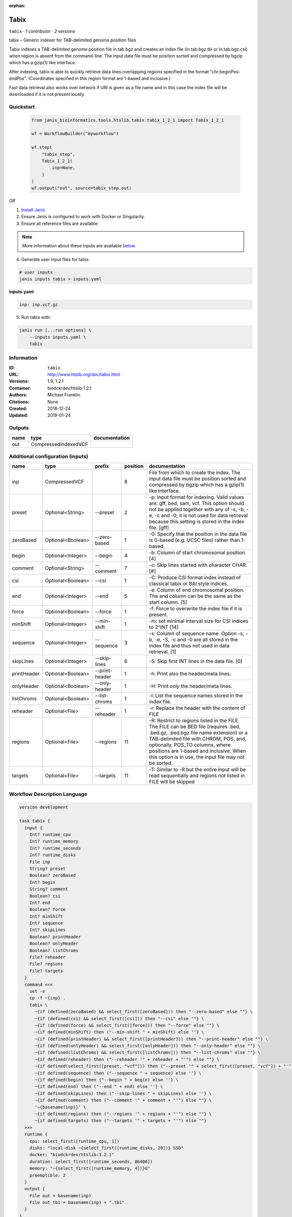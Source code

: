 :orphan:

Tabix
=============

``tabix`` · *1 contributor · 2 versions*

tabix – Generic indexer for TAB-delimited genome position files

Tabix indexes a TAB-delimited genome position file in.tab.bgz and creates an index file (in.tab.bgz.tbi or 
in.tab.bgz.csi) when region is absent from the command-line. The input data file must be position sorted 
and compressed by bgzip which has a gzip(1) like interface.

After indexing, tabix is able to quickly retrieve data lines overlapping regions specified in the format 
"chr:beginPos-endPos". (Coordinates specified in this region format are 1-based and inclusive.)

Fast data retrieval also works over network if URI is given as a file name and in this case the 
index file will be downloaded if it is not present locally.


Quickstart
-----------

    .. code-block:: python

       from janis_bioinformatics.tools.htslib.tabix.tabix_1_2_1 import Tabix_1_2_1

       wf = WorkflowBuilder("myworkflow")

       wf.step(
           "tabix_step",
           Tabix_1_2_1(
               inp=None,
           )
       )
       wf.output("out", source=tabix_step.out)
    

*OR*

1. `Install Janis </tutorials/tutorial0.html>`_

2. Ensure Janis is configured to work with Docker or Singularity.

3. Ensure all reference files are available:

.. note:: 

   More information about these inputs are available `below <#additional-configuration-inputs>`_.



4. Generate user input files for tabix:

.. code-block:: bash

   # user inputs
   janis inputs tabix > inputs.yaml



**inputs.yaml**

.. code-block:: yaml

       inp: inp.vcf.gz




5. Run tabix with:

.. code-block:: bash

   janis run [...run options] \
       --inputs inputs.yaml \
       tabix





Information
------------

:ID: ``tabix``
:URL: `http://www.htslib.org/doc/tabix.html <http://www.htslib.org/doc/tabix.html>`_
:Versions: 1.9, 1.2.1
:Container: biodckrdev/htslib:1.2.1
:Authors: Michael Franklin
:Citations: None
:Created: 2018-12-24
:Updated: 2019-01-24


Outputs
-----------

======  ====================  ===============
name    type                  documentation
======  ====================  ===============
out     CompressedIndexedVCF
======  ====================  ===============


Additional configuration (inputs)
---------------------------------

===========  =================  ==============  ==========  ==============================================================================================================================================================================================================================================================================================================
name         type               prefix            position  documentation
===========  =================  ==============  ==========  ==============================================================================================================================================================================================================================================================================================================
inp          CompressedVCF                               8  File from which to create the index. The input data file must be position sorted and compressed by bgzip which has a gzip(1) like interface.
preset       Optional<String>   --preset                 2  -p: Input format for indexing. Valid values are: gff, bed, sam, vcf. This option should not be applied together with any of -s, -b, -e, -c and -0; it is not used for data retrieval because this setting is stored in the index file. [gff]
zeroBased    Optional<Boolean>  --zero-based             1  -0: Specify that the position in the data file is 0-based (e.g. UCSC files) rather than 1-based.
begin        Optional<Integer>  --begin                  4  -b: Column of start chromosomal position. [4]
comment      Optional<String>   --comment                7  -c: Skip lines started with character CHAR. [#]
csi          Optional<Boolean>  --csi                    1  -C: Produce CSI format index instead of classical tabix or BAI style indices.
end          Optional<Integer>  --end                    5  -e: Column of end chromosomal position. The end column can be the same as the start column. [5]
force        Optional<Boolean>  --force                  1  -f: Force to overwrite the index file if it is present.
minShift     Optional<Integer>  --min-shift              1  -m: set minimal interval size for CSI indices to 2^INT [14]
sequence     Optional<Integer>  --sequence               3  -s: Column of sequence name. Option -s, -b, -e, -S, -c and -0 are all stored in the index file and thus not used in data retrieval. [1]
skipLines    Optional<Integer>  --skip-lines             6  -S: Skip first INT lines in the data file. [0]
printHeader  Optional<Boolean>  --print-header           1  -h: Print also the header/meta lines.
onlyHeader   Optional<Boolean>  --only-header            1  -H: Print only the header/meta lines.
listChroms   Optional<Boolean>  --list-chroms            1  -l: List the sequence names stored in the index file.
reheader     Optional<File>     --reheader               1  -r: Replace the header with the content of FILE
regions      Optional<File>     --regions               11  -R: Restrict to regions listed in the FILE. The FILE can be BED file (requires .bed, .bed.gz, .bed.bgz file name extension) or a TAB-delimited file with CHROM, POS, and, optionally, POS_TO columns, where positions are 1-based and inclusive. When this option is in use, the input file may not be sorted.
targets      Optional<File>     --targets               11  -T: Similar to -R but the entire input will be read sequentially and regions not listed in FILE will be skipped
===========  =================  ==============  ==========  ==============================================================================================================================================================================================================================================================================================================

Workflow Description Language
------------------------------

.. code-block:: text

   version development

   task tabix {
     input {
       Int? runtime_cpu
       Int? runtime_memory
       Int? runtime_seconds
       Int? runtime_disks
       File inp
       String? preset
       Boolean? zeroBased
       Int? begin
       String? comment
       Boolean? csi
       Int? end
       Boolean? force
       Int? minShift
       Int? sequence
       Int? skipLines
       Boolean? printHeader
       Boolean? onlyHeader
       Boolean? listChroms
       File? reheader
       File? regions
       File? targets
     }
     command <<<
       set -e
       cp -f ~{inp} .
       tabix \
         ~{if (defined(zeroBased) && select_first([zeroBased])) then "--zero-based" else ""} \
         ~{if (defined(csi) && select_first([csi])) then "--csi" else ""} \
         ~{if (defined(force) && select_first([force])) then "--force" else ""} \
         ~{if defined(minShift) then ("--min-shift " + minShift) else ''} \
         ~{if (defined(printHeader) && select_first([printHeader])) then "--print-header" else ""} \
         ~{if (defined(onlyHeader) && select_first([onlyHeader])) then "--only-header" else ""} \
         ~{if (defined(listChroms) && select_first([listChroms])) then "--list-chroms" else ""} \
         ~{if defined(reheader) then ("--reheader '" + reheader + "'") else ""} \
         ~{if defined(select_first([preset, "vcf"])) then ("--preset '" + select_first([preset, "vcf"]) + "'") else ""} \
         ~{if defined(sequence) then ("--sequence " + sequence) else ''} \
         ~{if defined(begin) then ("--begin " + begin) else ''} \
         ~{if defined(end) then ("--end " + end) else ''} \
         ~{if defined(skipLines) then ("--skip-lines " + skipLines) else ''} \
         ~{if defined(comment) then ("--comment '" + comment + "'") else ""} \
         '~{basename(inp)}' \
         ~{if defined(regions) then ("--regions '" + regions + "'") else ""} \
         ~{if defined(targets) then ("--targets '" + targets + "'") else ""}
     >>>
     runtime {
       cpu: select_first([runtime_cpu, 1])
       disks: "local-disk ~{select_first([runtime_disks, 20])} SSD"
       docker: "biodckrdev/htslib:1.2.1"
       duration: select_first([runtime_seconds, 86400])
       memory: "~{select_first([runtime_memory, 4])}G"
       preemptible: 2
     }
     output {
       File out = basename(inp)
       File out_tbi = basename(inp) + ".tbi"
     }
   }

Common Workflow Language
-------------------------

.. code-block:: text

   #!/usr/bin/env cwl-runner
   class: CommandLineTool
   cwlVersion: v1.0
   label: Tabix
   doc: |-
     tabix – Generic indexer for TAB-delimited genome position files

     Tabix indexes a TAB-delimited genome position file in.tab.bgz and creates an index file (in.tab.bgz.tbi or 
     in.tab.bgz.csi) when region is absent from the command-line. The input data file must be position sorted 
     and compressed by bgzip which has a gzip(1) like interface.

     After indexing, tabix is able to quickly retrieve data lines overlapping regions specified in the format 
     "chr:beginPos-endPos". (Coordinates specified in this region format are 1-based and inclusive.)

     Fast data retrieval also works over network if URI is given as a file name and in this case the 
     index file will be downloaded if it is not present locally.

   requirements:
   - class: ShellCommandRequirement
   - class: InlineJavascriptRequirement
   - class: InitialWorkDirRequirement
     listing:
     - entry: $(inputs.inp)
   - class: DockerRequirement
     dockerPull: biodckrdev/htslib:1.2.1

   inputs:
   - id: inp
     label: inp
     doc: |-
       File from which to create the index. The input data file must be position sorted and compressed by bgzip which has a gzip(1) like interface.
     type: File
     inputBinding:
       position: 8
   - id: preset
     label: preset
     doc: |-
       -p: Input format for indexing. Valid values are: gff, bed, sam, vcf. This option should not be applied together with any of -s, -b, -e, -c and -0; it is not used for data retrieval because this setting is stored in the index file. [gff]
     type: string
     default: vcf
     inputBinding:
       prefix: --preset
       position: 2
   - id: zeroBased
     label: zeroBased
     doc: |-
       -0: Specify that the position in the data file is 0-based (e.g. UCSC files) rather than 1-based.
     type:
     - boolean
     - 'null'
     inputBinding:
       prefix: --zero-based
       position: 1
   - id: begin
     label: begin
     doc: '-b: Column of start chromosomal position. [4]'
     type:
     - int
     - 'null'
     inputBinding:
       prefix: --begin
       position: 4
   - id: comment
     label: comment
     doc: '-c: Skip lines started with character CHAR. [#]'
     type:
     - string
     - 'null'
     inputBinding:
       prefix: --comment
       position: 7
   - id: csi
     label: csi
     doc: '-C: Produce CSI format index instead of classical tabix or BAI style indices.'
     type:
     - boolean
     - 'null'
     inputBinding:
       prefix: --csi
       position: 1
   - id: end
     label: end
     doc: |-
       -e: Column of end chromosomal position. The end column can be the same as the start column. [5]
     type:
     - int
     - 'null'
     inputBinding:
       prefix: --end
       position: 5
   - id: force
     label: force
     doc: '-f: Force to overwrite the index file if it is present.'
     type:
     - boolean
     - 'null'
     inputBinding:
       prefix: --force
       position: 1
   - id: minShift
     label: minShift
     doc: '-m: set minimal interval size for CSI indices to 2^INT [14]'
     type:
     - int
     - 'null'
     inputBinding:
       prefix: --min-shift
       position: 1
   - id: sequence
     label: sequence
     doc: |-
       -s: Column of sequence name. Option -s, -b, -e, -S, -c and -0 are all stored in the index file and thus not used in data retrieval. [1]
     type:
     - int
     - 'null'
     inputBinding:
       prefix: --sequence
       position: 3
   - id: skipLines
     label: skipLines
     doc: '-S: Skip first INT lines in the data file. [0]'
     type:
     - int
     - 'null'
     inputBinding:
       prefix: --skip-lines
       position: 6
   - id: printHeader
     label: printHeader
     doc: '-h: Print also the header/meta lines.'
     type:
     - boolean
     - 'null'
     inputBinding:
       prefix: --print-header
       position: 1
   - id: onlyHeader
     label: onlyHeader
     doc: '-H: Print only the header/meta lines.'
     type:
     - boolean
     - 'null'
     inputBinding:
       prefix: --only-header
       position: 1
   - id: listChroms
     label: listChroms
     doc: '-l: List the sequence names stored in the index file.'
     type:
     - boolean
     - 'null'
     inputBinding:
       prefix: --list-chroms
       position: 1
   - id: reheader
     label: reheader
     doc: '-r: Replace the header with the content of FILE'
     type:
     - File
     - 'null'
     inputBinding:
       prefix: --reheader
       position: 1
   - id: regions
     label: regions
     doc: |-
       -R: Restrict to regions listed in the FILE. The FILE can be BED file (requires .bed, .bed.gz, .bed.bgz file name extension) or a TAB-delimited file with CHROM, POS, and, optionally, POS_TO columns, where positions are 1-based and inclusive. When this option is in use, the input file may not be sorted.
     type:
     - File
     - 'null'
     inputBinding:
       prefix: --regions
       position: 11
   - id: targets
     label: targets
     doc: |-
       -T: Similar to -R but the entire input will be read sequentially and regions not listed in FILE will be skipped
     type:
     - File
     - 'null'
     inputBinding:
       prefix: --targets
       position: 11

   outputs:
   - id: out
     label: out
     type: File
     secondaryFiles:
     - .tbi
     outputBinding:
       glob: $(inputs.inp)
       loadContents: false
   stdout: _stdout
   stderr: _stderr

   baseCommand: tabix
   arguments: []
   id: tabix


